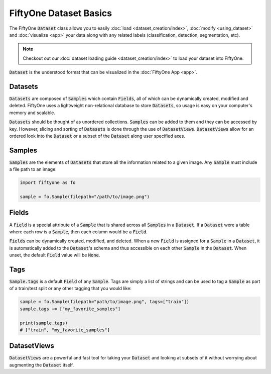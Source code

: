FiftyOne Dataset Basics
=======================

.. default-role:: code

The FiftyOne `Dataset` class allows you to easily
:doc:`load <dataset_creation/index>`, :doc:`modify <using_dataset>` and
:doc:`visualize <app>` your data along with any related labels
(classification, detection, segmentation, etc).


.. note::
    Checkout out our :doc:`dataset loading guide <dataset_creation/index>` to load
    your dataset into FiftyOne.


`Dataset` is the understood format that can be visualized in the
:doc:`FiftyOne App <app>`.

.. image:: ../images/dog.png
   :alt: App
   :align: center
   :target: app.html

Datasets
________

`Datasets` are composed of `Samples` which contain `Fields`, all of which can
be dynamically created, modified and deleted.
FiftyOne uses a lightweight non-relational database to store `Datasets`, so
usage is easy on your computer's memory and scalable.

`Datasets` should be thought of as unordered collections. `Samples` can be
added to them and they can be accessed by key. However, slicing and sorting
of `Datasets` is done through the use of `DatasetViews`. `DatasetViews` allow
for an ordered look into the `Dataset` or a subset of the `Dataset` along user
specified axes.

Samples
_______

`Samples` are the elements of `Datasets` that store all the information related
to a given image. Any `Sample` must include a file path to an image:

.. code-block:: python

   import fiftyone as fo

   sample = fo.Sample(filepath="/path/to/image.png")

Fields
______

A `Field` is a special attribute of a `Sample` that is shared across all
`Samples` in a `Dataset`.
If a `Dataset` were a table where each row is a `Sample`, then each column
would be a `Field`.

`Fields` can be dynamically created, modified, and deleted. When a new `Field`
is assigned for a `Sample` in a `Dataset`, it is automatically added to the
`Dataset`'s schema and thus accessible on each other `Sample` in the `Dataset`.
When unset, the default `Field` value will be `None`.

Tags
____

`Sample.tags` is a default `Field` of any `Sample`. Tags are simply a list of
strings and can be used to tag a `Sample` as part of a train/test split or any
other tagging that you would like:

.. code-block:: python

    sample = fo.Sample(filepath="path/to/image.png", tags=["train"])
    sample.tags += ["my_favorite_samples"]

    print(sample.tags)
    # ["train", "my_favorite_samples"]

DatasetViews
____________

`DatasetViews` are a powerful and fast tool for taking your `Dataset` and
looking at subsets of it without worrying about augmenting the `Dataset`
itself.
